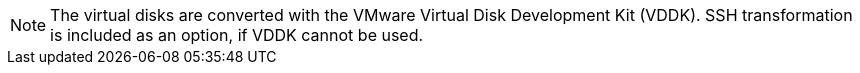 // Module included in the following assemblies:
// IMS_1.1/master.adoc
// IMS 1.2/master.adoc
[id="Vddk_note_{context}"]

[NOTE]
====
The virtual disks are converted with the VMware Virtual Disk Development Kit (VDDK). SSH transformation is included as an option, if VDDK cannot be used.
====
